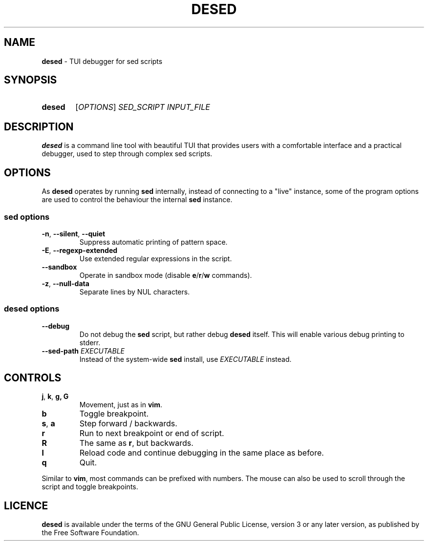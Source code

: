 .TH DESED 1 "2020-05-15" "" "User Commands"
.SH NAME
\fBdesed\fR \- TUI debugger for sed scripts
.
.SH SYNOPSIS
.SY desed
[\fIOPTIONS\fR]
.I SED_SCRIPT
.I INPUT_FILE
.YS
.
.SH DESCRIPTION
\fBdesed\fR is a command line tool with beautiful TUI that provides users
with a comfortable interface and a practical debugger,
used to step through complex sed scripts.
.
.SH OPTIONS
As \fBdesed\fR operates by running \fBsed\fR internally,
instead of connecting to a "live" instance, some of the program options are
used to control the behaviour the internal \fBsed\fR instance.
.
.SS sed options
.TP
\fB\-n\fR, \fB\-\-silent\fR, \fB\-\-quiet\fR
Suppress automatic printing of pattern space.
.TP
\fB\-E\fR, \fB\-\-regexp-extended\fR
Use extended regular expressions in the script.
.TP
.B \-\-sandbox
Operate in sandbox mode (disable \fBe\fR/\fBr\fR/\fBw\fR commands).
.TP
\fB\-z\fR, \fB\-\-null\-data\fR
Separate lines by NUL characters.
.
.SS desed options
.TP
.B \-\-debug
Do not debug the \fBsed\fR script, but rather debug \fBdesed\fR itself.
This will enable various debug printing to stderr.
.TP
\fB\-\-sed-path\fR \fIEXECUTABLE\fR
Instead of the system-wide \fBsed\fR install, use \fIEXECUTABLE\fR instead.
.
.SH CONTROLS
.TP
\fBj\fR, \fBk\fR, \fBg, \fBG
Movement, just as in \fBvim\fR.
.TP
.B b
Toggle breakpoint.
.TP
\fBs\fR, \fBa\fR
Step forward / backwards.
.TP
.B r
Run to next breakpoint or end of script.
.TP
.B R
The same as \fBr\fR, but backwards.
.TP
.B l
Reload code and continue debugging in the same place as before.
.TP
.B q
Quit.
.PP
Similar to \fBvim\fR, most commands can be prefixed with numbers.
The mouse can also be used to scroll through the script and toggle breakpoints.
.
.SH LICENCE
\fBdesed\fR is available under the terms of the GNU General Public License,
version 3 or any later version, as published by the Free Software Foundation.
